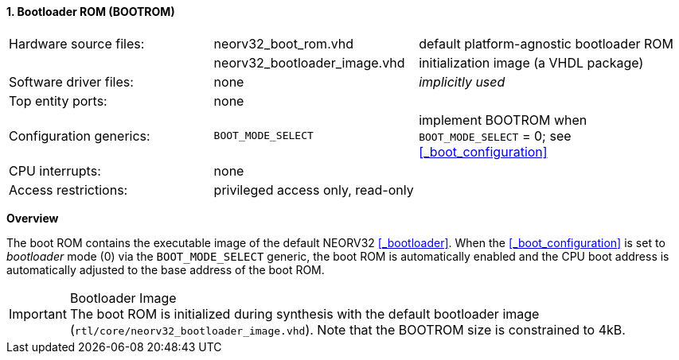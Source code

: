 <<<
:sectnums:
==== Bootloader ROM (BOOTROM)

[cols="<3,<3,<4"]
[frame="topbot",grid="none"]
|=======================
| Hardware source files:  | neorv32_boot_rom.vhd         | default platform-agnostic bootloader ROM
|                         | neorv32_bootloader_image.vhd | initialization image (a VHDL package)
| Software driver files:  | none                         | _implicitly used_
| Top entity ports:       | none                         |
| Configuration generics: | `BOOT_MODE_SELECT`           | implement BOOTROM when `BOOT_MODE_SELECT` = 0; see <<_boot_configuration>>
| CPU interrupts:         | none                         |
| Access restrictions:  2+| privileged access only, read-only
|=======================


**Overview**

The boot ROM contains the executable image of the default NEORV32 <<_bootloader>>. When the
<<_boot_configuration>> is set to _bootloader_ mode (0) via the `BOOT_MODE_SELECT` generic, the
boot ROM is automatically enabled and the CPU boot address is automatically adjusted to the
base address of the boot ROM.

.Bootloader Image
[IMPORTANT]
The boot ROM is initialized during synthesis with the default bootloader image
(`rtl/core/neorv32_bootloader_image.vhd`). Note that the BOOTROM size is constrained to 4kB.
